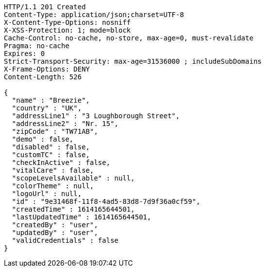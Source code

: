 [source,http,options="nowrap"]
----
HTTP/1.1 201 Created
Content-Type: application/json;charset=UTF-8
X-Content-Type-Options: nosniff
X-XSS-Protection: 1; mode=block
Cache-Control: no-cache, no-store, max-age=0, must-revalidate
Pragma: no-cache
Expires: 0
Strict-Transport-Security: max-age=31536000 ; includeSubDomains
X-Frame-Options: DENY
Content-Length: 526

{
  "name" : "Breezie",
  "country" : "UK",
  "addressLine1" : "3 Loughborough Street",
  "addressLine2" : "Nr. 15",
  "zipCode" : "TW71AB",
  "demo" : false,
  "disabled" : false,
  "customTC" : false,
  "checkInActive" : false,
  "vitalCare" : false,
  "scopeLevelsAvailable" : null,
  "colorTheme" : null,
  "logoUrl" : null,
  "id" : "9e31468f-11f8-4ad5-83d8-7d9f36a0cf59",
  "createdTime" : 1614165644501,
  "lastUpdatedTime" : 1614165644501,
  "createdBy" : "user",
  "updatedBy" : "user",
  "validCredentials" : false
}
----
